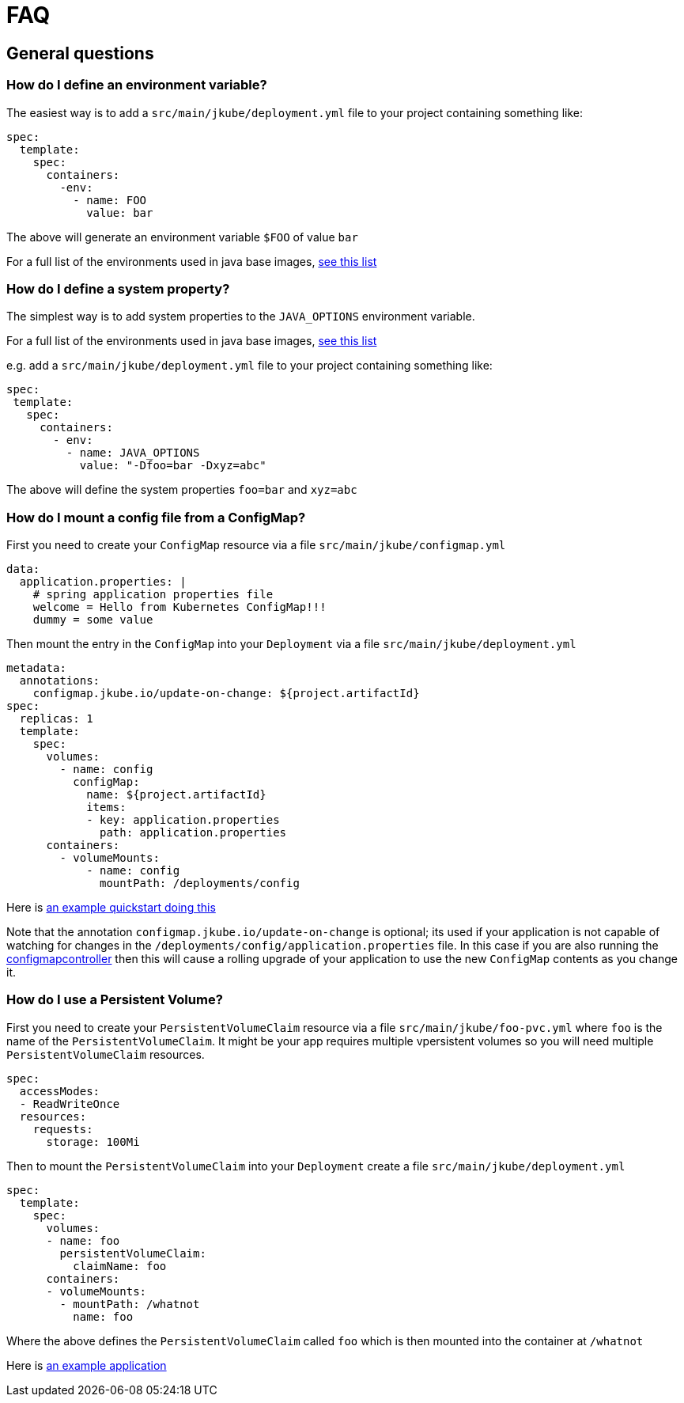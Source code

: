 [[faq]]
= FAQ

== General questions

=== How do I define an environment variable?

The easiest way is to add a `src/main/jkube/deployment.yml` file to your project containing something like:

[source, yaml]
----
spec:
  template:
    spec:
      containers:
        -env:
          - name: FOO
            value: bar
----

The above will generate an environment variable `$FOO` of value `bar`

For a full list of the environments used in java base images, https://hub.docker.com/r/jkube.java-jboss-openjdk8-jdk[see this list]

=== How do I define a system property?

The simplest way is to add system properties to the `JAVA_OPTIONS` environment variable.

For a full list of the environments used in java base images, https://hub.docker.com/r/jkube.java-jboss-openjdk8-jdk[see this list]

e.g. add a `src/main/jkube/deployment.yml` file to your project containing something like:

[source, yaml]
----
spec:
 template:
   spec:
     containers:
       - env:
         - name: JAVA_OPTIONS
           value: "-Dfoo=bar -Dxyz=abc"
----

The above will define the system properties `foo=bar` and `xyz=abc`

=== How do I mount a config file from a ConfigMap?

First you need to create your `ConfigMap` resource via a file `src/main/jkube/configmap.yml`

[source, yaml]
----
data:
  application.properties: |
    # spring application properties file
    welcome = Hello from Kubernetes ConfigMap!!!
    dummy = some value
----

Then mount the entry in the `ConfigMap` into your `Deployment` via a file `src/main/jkube/deployment.yml`

[source, yaml]
----
metadata:
  annotations:
    configmap.jkube.io/update-on-change: ${project.artifactId}
spec:
  replicas: 1
  template:
    spec:
      volumes:
        - name: config
          configMap:
            name: ${project.artifactId}
            items:
            - key: application.properties
              path: application.properties
      containers:
        - volumeMounts:
            - name: config
              mountPath: /deployments/config
----

Here is https://github.com/jkube.quickstarts/spring-boot-webmvc/tree/master/src/main/jkube[an example quickstart doing this]

Note that the annotation `configmap.jkube.io/update-on-change` is optional; its used if your application is not capable of watching for changes in the `/deployments/config/application.properties` file. In this case if you are also running the https://github.com/jkubeio/configmapcontroller[configmapcontroller] then this will cause a rolling upgrade of your application to use the new `ConfigMap` contents as you change it.

=== How do I use a Persistent Volume?

First you need to create your `PersistentVolumeClaim` resource via a file `src/main/jkube/foo-pvc.yml` where `foo` is the name of the `PersistentVolumeClaim`. It might be your app requires multiple vpersistent volumes so you will need multiple `PersistentVolumeClaim` resources.


[source, yaml]
----
spec:
  accessModes:
  - ReadWriteOnce
  resources:
    requests:
      storage: 100Mi
----

Then to mount the `PersistentVolumeClaim` into your `Deployment` create a file `src/main/jkube/deployment.yml`

[source, yaml]
----
spec:
  template:
    spec:
      volumes:
      - name: foo
        persistentVolumeClaim:
          claimName: foo
      containers:
      - volumeMounts:
        - mountPath: /whatnot
          name: foo
----

Where the above defines the `PersistentVolumeClaim` called `foo` which is then mounted into the container at `/whatnot`

Here is https://github.com/jkubeorg.eclipse.jkube-devops/tree/master/gogs/src/main/jkube[an example application]

